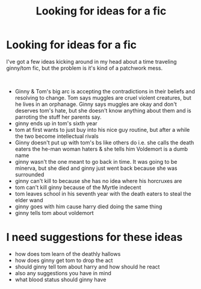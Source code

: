 #+TITLE: Looking for ideas for a fic

* Looking for ideas for a fic
:PROPERTIES:
:Author: WorldlyDear
:Score: 0
:DateUnix: 1561202403.0
:DateShort: 2019-Jun-22
:FlairText: Request
:END:
I've got a few ideas kicking around in my head about a time traveling ginny/tom fic, but the problem is it's kind of a patchwork mess.

​

- Ginny & Tom's big arc is accepting the contradictions in their beliefs and resolving to change. Tom says muggles are cruel violent creatures, but he lives in an orphanage. Ginny says muggles are okay and don't deserves tom's hate, but she doesn't know anything about them and is parroting the stuff her parents say.
- ginny ends up in tom's sixth year\\
- tom at first wants to just buy into his nice guy routine, but after a while the two become intellectual rivals
- Ginny doesn't put up with tom's bs like others do i.e. she calls the death eaters the he-man woman haters & she tells him Voldemort is a dumb name
- ginny wasn't the one meant to go back in time. It was going to be minerva, but she died and ginny just went back because she was surrounded
- ginny can't kill to because she has no idea where his horcruxes are
- tom can't kill ginny because of the Myrtle indecent
- tom leaves school in his seventh year with the death eaters to steal the elder wand
- ginny goes with him cause harry died doing the same thing
- ginny tells tom about voldemort

* I need suggestions for these ideas
  :PROPERTIES:
  :CUSTOM_ID: i-need-suggestions-for-these-ideas
  :END:

- how does tom learn of the deathly hallows
- how does ginny get tom to drop the act
- should ginny tell tom about harry and how should he react
- also any suggestions you have in mind
- what blood status should ginny have

